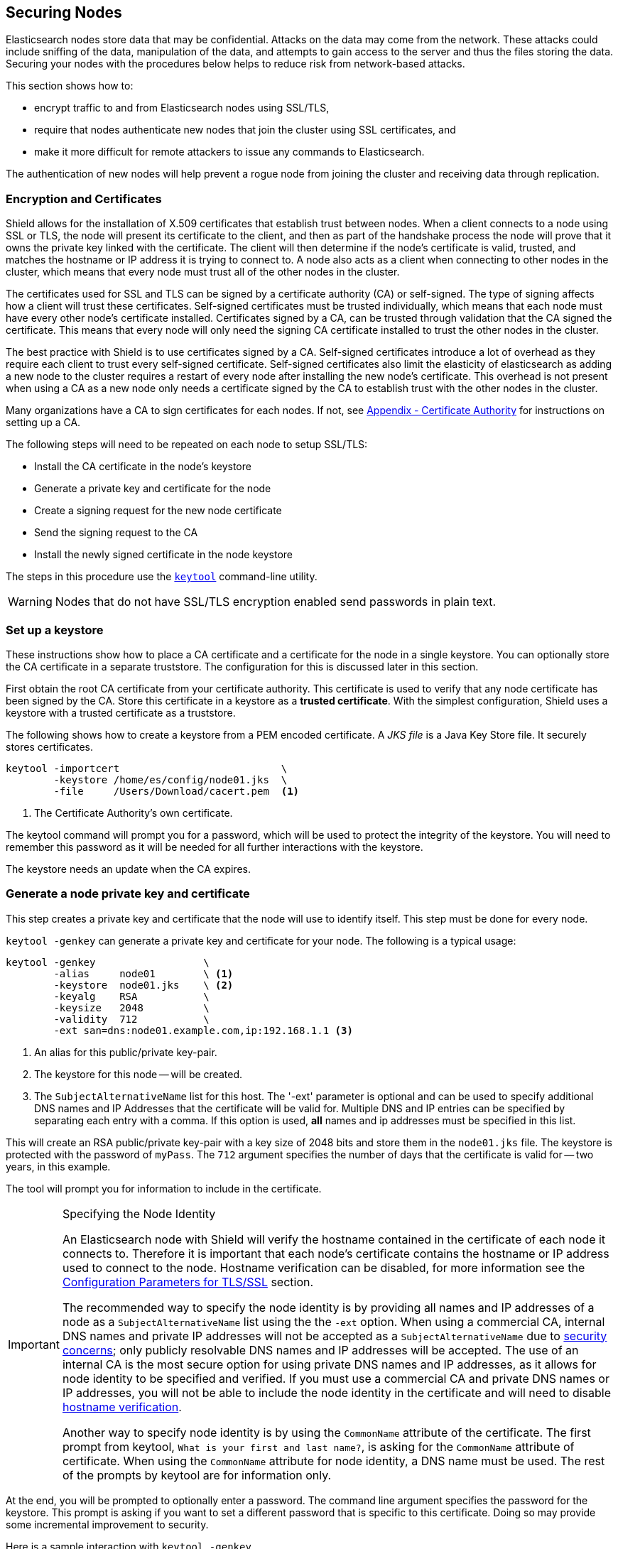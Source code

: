 [[securing-nodes]]
== Securing Nodes

Elasticsearch nodes store data that may be confidential. Attacks on the data may come from the network. These attacks
could include sniffing of the data, manipulation of the data, and attempts to gain access to the server and thus the
files storing the data. Securing your nodes with the procedures below helps to reduce risk from network-based attacks.

This section shows how to:

* encrypt traffic to and from Elasticsearch nodes using SSL/TLS,
* require that nodes authenticate new nodes that join the cluster using SSL certificates, and
* make it more difficult for remote attackers to issue any commands to Elasticsearch.

The authentication of new nodes will help prevent a rogue node from joining the cluster and receiving data through 
replication.

[[ssl-tls]]
=== Encryption and Certificates

Shield allows for the installation of X.509 certificates that establish trust between nodes. When a client connects to a
node using SSL or TLS, the node will present its certificate to the client, and then as part of the handshake process the
node will prove that it owns the private key linked with the certificate. The client will then determine if the node's
certificate is valid, trusted, and matches the hostname or IP address it is trying to connect to. A node also acts as a
client when connecting to other nodes in the cluster, which means that every node must trust all of the other nodes in
the cluster.

The certificates used for SSL and TLS can be signed by a certificate authority (CA) or self-signed. The type of signing
affects how a client will trust these certificates. Self-signed certificates must be trusted individually, which means
that each node must have every other node's certificate installed. Certificates signed by a CA, can be trusted through
validation that the CA signed the certificate. This means that every node will only need the signing CA certificate
installed to trust the other nodes in the cluster.

The best practice with Shield is to use certificates signed by a CA. Self-signed certificates introduce a lot of
overhead as they require each client to trust every self-signed certificate. Self-signed certificates also limit
the elasticity of elasticsearch as adding a new node to the cluster requires a restart of every node after
installing the new node's certificate. This overhead is not present when using a CA as a new node only needs a
certificate signed by the CA to establish trust with the other nodes in the cluster.

Many organizations have a CA to sign certificates for each nodes. If not, see
<<certificate-authority, Appendix - Certificate Authority>> for instructions on setting up a CA.

The following steps will need to be repeated on each node to setup SSL/TLS:

* Install the CA certificate in the node's keystore
* Generate a private key and certificate for the node
* Create a signing request for the new node certificate
* Send the signing request to the CA
* Install the newly signed certificate in the node keystore

The steps in this procedure use the <<keytool,`keytool`>> command-line utility.

WARNING: Nodes that do not have SSL/TLS encryption enabled send passwords in plain text.

=== Set up a keystore

These instructions show how to place a CA certificate and a certificate for the node in a single keystore.
You can optionally store the CA certificate in a separate truststore.  The configuration for this is 
discussed later in this section.

First obtain the root CA certificate from your certificate authority. This certificate is used to verify that
any node certificate has been signed by the CA. Store this certificate in a keystore as a *trusted certificate*. With
the simplest configuration, Shield uses a keystore with a trusted certificate as a truststore.

The following shows how to create a keystore from a PEM encoded certificate. A _JKS file_ is a Java Key Store file.
It securely stores certificates.

[source,shell]
--------------------------------------------------
keytool -importcert                           \
        -keystore /home/es/config/node01.jks  \
        -file     /Users/Download/cacert.pem  <1>
--------------------------------------------------
<1> The Certificate Authority's own certificate.

The keytool command will prompt you for a password, which will be used to protect the integrity of the keystore. You
will need to remember this password as it will be needed for all further interactions with the keystore.

The keystore needs an update when the CA expires.

[[private-key]]
=== Generate a node private key and certificate

This step creates a private key and certificate that the node will use to identify itself. This step must
be done for every node.

`keytool -genkey` can generate a private key and certificate for your node. The following is a typical usage:

[source,shell]
--------------------------------------------------
keytool -genkey                  \
        -alias     node01        \ <1>
        -keystore  node01.jks    \ <2>
        -keyalg    RSA           \
        -keysize   2048          \
        -validity  712           \
        -ext san=dns:node01.example.com,ip:192.168.1.1 <3>
--------------------------------------------------
<1> An alias for this public/private key-pair.
<2> The keystore for this node -- will be created.
<3> The `SubjectAlternativeName` list for this host. The '-ext' parameter is optional and can be used to specify
additional DNS names and IP Addresses that the certificate will be valid for. Multiple DNS and IP entries can
be specified by separating each entry with a comma. If this option is used, *all* names and ip addresses must
be specified in this list.

This will create an RSA public/private key-pair with a key size of 2048 bits and store them in the `node01.jks` file.
The keystore is protected with the password of `myPass`. The `712` argument specifies the number of days that the 
certificate is valid for -- two years, in this example.

The tool will prompt you for information to include in the certificate.

[IMPORTANT]
.Specifying the Node Identity
==========================
An Elasticsearch node with Shield will verify the hostname contained
in the certificate of each node it connects to. Therefore it is important
that each node's certificate contains the hostname or IP address used to connect
to the node. Hostname verification can be disabled, for more information see
the <<ref-ssl-tls-settings, Configuration Parameters for TLS/SSL>> section.

The recommended way to specify the node identity is by providing all names and
IP addresses of a node as a `SubjectAlternativeName` list using the the `-ext` option.
When using a commercial CA, internal DNS names and private IP addresses will not
be accepted as a `SubjectAlternativeName` due to https://cabforum.org/internal-names/[security concerns];
only publicly resolvable DNS names and IP addresses will be accepted. The use of an
internal CA is the most secure option for using private DNS names and IP addresses,
as it allows for node identity to be specified and verified. If you must use a commercial
CA and private DNS names or IP addresses, you will not be able to include the node
identity in the certificate and will need to disable <<ref-ssl-tls-settings, hostname verification>>.

Another way to specify node identity is by using the `CommonName` attribute
of the certificate. The first prompt from keytool, `What is your first and last name?`,
is asking for the `CommonName` attribute of certificate. When using the `CommonName` attribute
for node identity, a DNS name must be used. The rest of the prompts by keytool are for information only.
==========================

At the end, you will be prompted to optionally enter a password. The command line argument specifies the password for 
the keystore. This prompt is asking if you want to set a different password that is specific to this certificate. 
Doing so may provide some incremental improvement to security.

Here is a sample interaction with `keytool -genkey`
[source, shell]
--------------------------------------------------
What is your first and last name?
  [Unknown]:  node01.example.com <1>
What is the name of your organizational unit?
  [Unknown]:  test
What is the name of your organization?
  [Unknown]:  Elasticsearch
What is the name of your City or Locality?
  [Unknown]:  Amsterdam
What is the name of your State or Province?
  [Unknown]:  Amsterdam
What is the two-letter country code for this unit?
  [Unknown]:  NL
Is CN=node01.example.com, OU=test, O=elasticsearch, L=Amsterdam, ST=Amsterdam, C=NL correct?
  [no]:  yes

Enter key password for <mydomain>
    (RETURN if same as keystore password):
--------------------------------------------------
<1> The DNS name or hostname of the node must be used here if you do not specify a `SubjectAlternativeName` list using the
`-ext` option.

Now you have a certificate and private key stored in `node01.jks`.

[[generate-csr]]
=== Create a certificate signing request

The next step is to get the node certificate signed by your CA. To do this you must generate a _Certificate Signing 
Request_ (CSR) with the `keytool -certreq` command:

[source, shell]
--------------------------------------------------
keytool -certreq                   \
        -alias      node01         \ <1>
        -keystore   node01.jks     \
        -file       node01.csr     \
        -keyalg     rsa            \
        -ext san=dns:node01.example.com,ip:192.168.1.1 <2>
--------------------------------------------------

<1> The same `alias` that you specified when creating the public/private key-pair in <<private-key>>.
<2> The `SubjectAlternativeName` list for this host. The `-ext` parameter is optional and can be used to specify
additional DNS names and IP Addresses that the certificate will be valid for. Multiple DNS and IP entries can
be specified by separating each entry with a comma. If this option is used, *all* names and ip addresses must
be specified in this list.

The resulting file -- `node01.csr` -- is your _Certificate Signing Request_, or _CSR file_.

==== Send the signing request

Send the CSR file to the Certificate Authority for signing. The Certificate Authority will sign the certificate and
return a signed version of the certificate. See <<sign-csr>> if you are running your own Certificate Authority.

NOTE: When running multiple nodes on the same host, the same signed certificate can be used on each node or a unique
certificate can be requested per node if your CA supports multiple certificates with the same common name.

=== Install the newly signed certificate

Replace the existing unsigned certificate by importing the new signed certificate from your CA into the node keystore:

[source, shell]
--------------------------------------------------
keytool -importcert                       \
        -keystore   node01.jks            \
        -file       node01-signed.crt     \ <1>
        -alias      node01                  <2>
--------------------------------------------------

<1> This name of the signed certificate file that you received from the CA.
<2> The `alias` must be the same as the alias that you used in <<private-key>>.

NOTE: keytool confuses some PEM-encoded certificates with extra text headers as DER-encoded certificates, giving
this error: `java.security.cert.CertificateParsingException: invalid DER-encoded certificate data`. The text information
can be deleted from the certificate. The following openssl command will remove the text headers:
[source, shell]
--------------------------------------------------
openssl x509 -in node01-signed.crt -out node01-signed-noheaders.crt
--------------------------------------------------

=== Configure the keystores and enable SSL

NOTE:   All ssl related node settings that are considered to be highly sensitive and therefore are not exposed via the
        {ref}/cluster-nodes-info.html#cluster-nodes-info[nodes info API].


The next step is to configure the node to enable SSL, to identify itself using
its signed certificate, and to verify the identify of incoming connections.
The settings below should be added to the main `elasticsearch.yml` config file.

==== Node identity

The `node01.jks` contains the certificate that `node01` will use to identify
itself to other nodes in the cluster, to transport clients, and to HTTPS
clients. Add the following to `elasticsearch.yml`:

[source, yaml]
--------------------------------------------------
shield.ssl.keystore.path:          /home/es/config/node01.jks <1>
shield.ssl.keystore.password:      myPass <2>
--------------------------------------------------
<1> The full path to the node keystore file.
<2> The password used to decrypt the `node01.jks` keystore.

If you specified a different password than the keystore password when executing the `keytool -genkey` command, you will
need to specify that password in the `elasticsearch.yml` configuration file:

[source, yaml]
--------------------------------------------------
shield.ssl.keystore.key_password:  myKeyPass <1>
--------------------------------------------------
<1> The password entered at the end of the `keytool -genkey` command

[[create-truststore]]
==== Optional truststore configuration
The truststore holds the trusted CA certificates.  Shield will use the keystore as the truststore 
by default.  You can optionally provide a separate path for the truststore.  In this case, Shield
will use the keystore for the node's private key and the configured truststore for trusted certificates.

First obtain the CA certificates that will be trusted. Each of these certificates need to be imported into a truststore
by running the following command for each CA certificate:

[source,shell]
--------------------------------------------------
keytool -importcert                              \
        -keystore /home/es/config/truststore.jks \ <1>
        -file     /Users/Download/cacert.pem  <2>
--------------------------------------------------
<1> The full path to the truststore file. If the file does not exist it will be created.
<2> A trusted CA certificate.

The keytool command will prompt you for a password, which will be used to protect the integrity of the truststore. You
will need to remember this password as it will be needed for all further interactions with the truststore.

Add the following to `elasticsearch.yml`:

[source, yaml]
--------------------------------------------------
shield.ssl.truststore.path:          /home/es/config/truststore.jks <1>
shield.ssl.truststore.password:      myPass <2>
--------------------------------------------------
<1> The full path to the truststore file.
<2> The password used to decrypt the `truststore.jks` keystore.


[[ssl-transport]]
==== Enable SSL on the transport layer

Enable SSL on the transport networking layer to ensure that communication between nodes is encrypted. Add the following 
value to the `elasticsearch.yml` configuration file:

[source, yaml]
--------------------------------------------------
shield.transport.ssl: true
--------------------------------------------------

Regardless of this setting, transport clients can only connect to the cluster with a valid username and password.

[[disable-multicast]]
==== Disable multicast

Multicast {ref}/modules-discovery.html[discovery] is
not supported with shield. To properly secure node communications, disable multicast by setting the following values 
in the `elasticsearch.yml` configuration file:

[source, yaml]
--------------------------------------------------
discovery.zen.ping.multicast.enabled: false
discovery.zen.ping.unicast.hosts: ["node01:9300", "node02:9301"]
--------------------------------------------------

You can learn more about unicast configuration in the {ref}/modules-discovery.html[Zen Discovery] documentation.

[[ssl-http]]
==== Enable SSL on the HTTP layer

SSL should be enabled on the HTTP networking layer to ensure that communication between HTTP clients and the cluster is 
encrypted:

[source, yaml]
--------------------------------------------------
shield.http.ssl: true
--------------------------------------------------

Regardless of this setting, HTTP clients can only connect to the cluster with a valid username and password.

Congratulations! At this point, you have a node with encryption enabled for both HTTPS and the transport layers.
Your node will correctly present its certificate to other nodes or clients when connecting. There are optional,
more advanced features you may use to further configure or protect your node.  They are described in the following 
paragraphs.

[[ciphers]]
=== Enabling Cipher Suites for Stronger Encryption

The SSL/TLS protocols use a cipher suite that determines the strength of encryption used to protect the data. You may
want to increase the strength of encryption used when using a Oracle JVM; the IcedTea OpenJDK ships without these
restrictions in place. This step is not required to successfully use Shield.

The Java Cryptography Extension (JCE) Unlimited Strength Jurisdiction Policy Files enable additional cipher suites for
Java in a separate JAR file that you need to add to your Java installation. You can download this JAR file from
Oracle's http://www.oracle.com/technetwork/java/javase/downloads/index.html[download page]. The JCE Unlimited Strength
Jurisdiction Policy Files are required for encryption with key lengths greater than 128 bits, such as 256-bit AES
encryption.

After installation, all cipher suites in the JCE are available for use. To enable the use of stronger cipher suites with
Shield, configure the `ciphers` parameter. See the <<ref-ssl-tls-settings, Configuration Parameters for TLS/SSL>> section
of this document for specific parameter information.

NOTE: The JCE Unlimited Strength Jurisdiction Policy Files must be installed on all nodes to establish an improved level
of encryption strength.

[[separating-node-client-traffic]]
=== Separating node to node and client traffic

Elasticsearch has the feature of so called {ref}/modules-transport.html#_tcp_transport_profiles[tcp transport profiles].
This allows elasticsearch to bind to several ports and addresses. Shield extends on this functionality to enhance the
security of the cluster by enabling the separation of node to node transport traffic from client transport traffic. This
is important if the client transport traffic is not trusted and could potentially be malicious. To separate the node to
node traffic from the client traffic, add the following to `elasticsearch.yml`:

[source, yaml]
--------------------------------------------------
transport.profiles.client<1>:
  port: 9500-9600 <2>
  shield:
    type: client <3>
--------------------------------------------------
<1> `client` is the name of this example profile
<2> The port range that will be used by transport clients to communicate with this cluster
<3> A type of `client` enables additional filters for added security by denying internal cluster operations (e.g shard
level actions and ping requests)

If supported by your environment, an internal network can be used for node to node traffic and public network can be
used for client traffic by adding the following to `elasticsearch.yml`:
[source, yaml]
--------------------------------------------------
transport.profiles.default.bind_host: 10.0.0.1 <1>
transport.profiles.client.bind_host: 1.1.1.1 <2>
--------------------------------------------------
<1> The bind address for the network that will be used for node to node communication
<2> The bind address for the network used for client communication

If separate networks are not available, then <<ip-filtering, IP Filtering>> can be enabled to limit access to the profiles.

The tcp transport profiles also allow for enabling SSL on a per profile basis. This is useful if you have a secured network
for the node to node communication, but the client is on an unsecured network. To enable SSL on a client profile when SSL is
disabled for node to node communication, add the following to `elasticsearch.yml`:
[source, yaml]
--------------------------------------------------
transport.profiles.client.ssl: true <1>
--------------------------------------------------
<1> This enables SSL on the client profile. The default value for this setting is the value of `shield.transport.ssl`.

When using SSL for transport, a different set of certificates can also be used for the client traffic by adding the
following to `elasticsearch.yml`:
[source, yaml]
--------------------------------------------------
transport.profiles.client.shield.truststore:
  path: /path/to/another/truststore
  password: changeme

transport.profiles.client.shield.keystore:
  path: /path/to/another/keystore
  password: changeme
--------------------------------------------------

To change the default behavior that requires certificates for transport clients, set the following value in the `elasticsearch.yml` 
file:

[source, yaml]
--------------------------------------------------
transport.profiles.client.shield.ssl.client.auth: no
--------------------------------------------------

This setting keeps certificate authentication active for node-to-node traffic, but removes the requirement to distribute
a signed certificate to transport clients. Please see the <<transport-client, Transport Client>> section.

[[ip-filtering]]
=== IP filtering

You can apply IP filtering to application clients, node clients, or transport clients, in addition to other nodes that
are attempting to join the cluster.

If a node's IP address is on the blacklist, Shield will still allow the connection to Elasticsearch. The connection will
be dropped immediately, and no requests will be processed.

NOTE: Elasticsearch installations are not designed to be publicly accessible over the Internet. IP Filtering and the
other security capabilities of Shield do not change this condition.

==== Node filtering

Shield features an access control feature that allows or rejects hosts, domains, or subnets.

===== Configuration setting

IP filtering configuration is part of the `elasticsearch.yml` file

===== Configuration Syntax

The configuration file for IP filtering consists of a list of one `allow` and `deny` statement each, possibly containing an array. Also, the `allow` rule is prioritized over the `deny` rule.

.Example 1. Allow/Deny Statement Priority
[source,yaml]
--------------------------------------------------
shield.transport.filter.allow: "192.168.0.1"
shield.transport.filter.deny: "192.168.0.0/24"
--------------------------------------------------

The `_all` keyword denies all connections that are not explicitly allowed earlier in the file.

.Example 2. `_all` Keyword Usage
[source,yaml]
--------------------------------------------------
shield.transport.filter.allow: [ "192.168.0.1", "192.168.0.2", "192.168.0.3", "192.168.0.4" ]
shield.transport.filter.deny: _all
--------------------------------------------------

IP Filtering configuration files support IPv6 addresses.

.Example 3. IPv6 Filtering
[source,yaml]
--------------------------------------------------
shield.transport.filter.allow: "2001:0db8:1234::/48"
shield.transport.filter.deny: "1234:0db8:85a3:0000:0000:8a2e:0370:7334"
--------------------------------------------------

Shield supports hostname filtering when DNS lookups are available.

.Example 4. Hostname Filtering
[source,yaml]
--------------------------------------------------
shield.transport.filter.allow: localhost
shield.transport.filter.deny: '*.google.com'
--------------------------------------------------

==== Disabling IP Filtering

Disabling IP filtering can slightly improve performance under some conditions. To disable IP filtering entirely, set the
value of the `shield.transport.filter.enabled` attribute in the `elasticsearch.yml` configuration file to `false`.

.Example 5. Disabled IP Filtering
[source,yaml]
--------------------------------------------------
shield.transport.filter.enabled: false
--------------------------------------------------

You can also disable IP filtering for the transport protocol but enable it for HTTP only like this

.Example 6. Enable HTTP based IP Filtering
[source,yaml]
--------------------------------------------------
shield.transport.filter.enabled: false
shield.http.filter.enabled: true
--------------------------------------------------

==== Support for TCP transport profiles

In order to support bindings on multiple host, you can specify the profile name as a prefix in order to allow/deny based on profiles

.Example 7. Profile based filtering
[source,yaml]
--------------------------------------------------
shield.transport.filter.allow: 172.16.0.0/24
shield.transport.filter.deny: _all
transport.profiles.client.shield.filter.allow: 192.168.0.0/24
transport.profiles.client.shield.filter.deny: _all
--------------------------------------------------

Note: When you do not specify a profile, `default` is used automatically.

==== Support for HTTP

You may want to have different filtering between the transport and HTTP protocol

.Example 8. HTTP only filtering
[source,yaml]
--------------------------------------------------
shield.transport.filter.allow: localhost
shield.transport.filter.deny: '*.google.com'
shield.http.filter.allow: 172.16.0.0/16
shield.http.filter.deny: _all
--------------------------------------------------

[[dynamic-ip-filtering]]
==== Dynamically updating ip filter settings added[1.1.0]

In case of running in an environment with highly dynamic IP addresses like cloud based hosting it is very hard to know the IP addresses upfront when provisioning a machine. Instead of changing the configuration file and restarting the node, you can use the Cluster Update Settings API like this

[source,json]
--------------------------------------------------
curl -XPUT localhost:9200/_cluster/settings -d '{
    "persistent" : {
        "shield.transport.filter.allow" : "172.16.0.0/24"
    }
}'
--------------------------------------------------

You can also disable filtering completely setting `shield.transport.filter.enabled` like this

[source,json]
--------------------------------------------------
curl -XPUT localhost:9200/_cluster/settings -d '{
    "persistent" : {
        "shield.transport.filter.enabled" : false
    }
}'
--------------------------------------------------

Note: In order to not lock yourself out, the default bound transport address will never be denied. This means you can always SSH into a system and use curl to apply changes.
